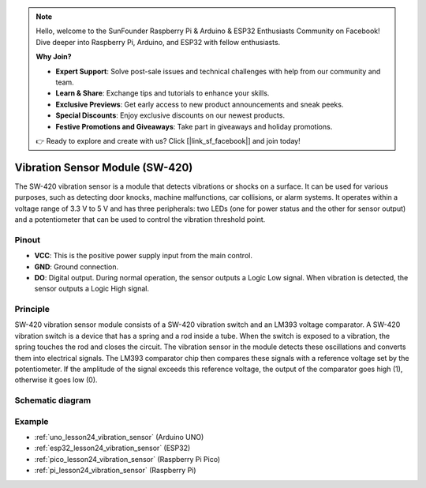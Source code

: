 .. note::

    Hello, welcome to the SunFounder Raspberry Pi & Arduino & ESP32 Enthusiasts Community on Facebook! Dive deeper into Raspberry Pi, Arduino, and ESP32 with fellow enthusiasts.

    **Why Join?**

    - **Expert Support**: Solve post-sale issues and technical challenges with help from our community and team.
    - **Learn & Share**: Exchange tips and tutorials to enhance your skills.
    - **Exclusive Previews**: Get early access to new product announcements and sneak peeks.
    - **Special Discounts**: Enjoy exclusive discounts on our newest products.
    - **Festive Promotions and Giveaways**: Take part in giveaways and holiday promotions.

    👉 Ready to explore and create with us? Click [|link_sf_facebook|] and join today!

.. _cpn_vibration:

Vibration Sensor Module (SW-420)
=====================================

.. image:: img/24_sw420_vibration_module.png
    :width: 400
    :align: center

The SW-420 vibration sensor is a module that detects vibrations or shocks on a surface. It can be used for various purposes, such as detecting door knocks, machine malfunctions, car collisions, or alarm systems. It operates within a voltage range of 3.3 V to 5 V and has three peripherals: two LEDs (one for power status and the other for sensor output) and a potentiometer that can be used to control the vibration threshold point.

Pinout
---------------------------
* **VCC**: This is the positive power supply input from the main control. 
* **GND**: Ground connection.
* **DO**: Digital output. During normal operation, the sensor outputs a Logic Low signal. When vibration is detected, the sensor outputs a Logic High signal.

Principle
---------------------------
SW-420 vibration sensor module consists of a SW-420 vibration switch and an LM393 voltage comparator. A SW-420 vibration switch is a device that has a spring and a rod inside a tube. When the switch is exposed to a vibration, the spring touches the rod and closes the circuit. The vibration sensor in the module detects these oscillations and converts them into electrical signals. The LM393 comparator chip then compares these signals with a reference voltage set by the potentiometer. If the amplitude of the signal exceeds this reference voltage, the output of the comparator goes high (1), otherwise it goes low (0).

Schematic diagram
---------------------------

.. image:: img/24_sw420_vibration_module_schematic.png
    :width: 100%
    :align: center

.. raw:: html

   <br/>

Example
---------------------------
* :ref:`uno_lesson24_vibration_sensor` (Arduino UNO)
* :ref:`esp32_lesson24_vibration_sensor` (ESP32)
* :ref:`pico_lesson24_vibration_sensor` (Raspberry Pi Pico)
* :ref:`pi_lesson24_vibration_sensor` (Raspberry Pi)


